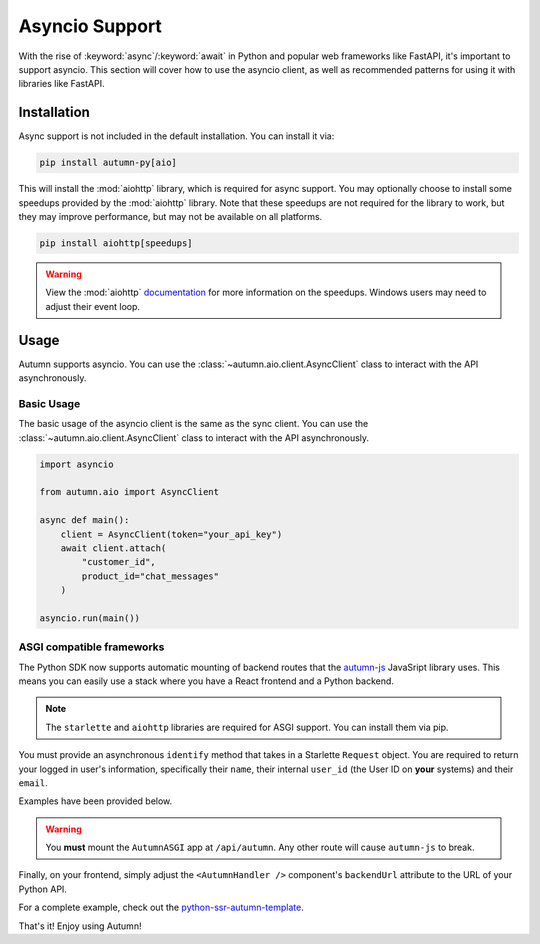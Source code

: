 Asyncio Support
===============

With the rise of :keyword:`async`/:keyword:`await` in Python and popular web frameworks like FastAPI, it's important to support asyncio.
This section will cover how to use the asyncio client, as well as recommended patterns for using it with libraries like FastAPI.

Installation
------------

Async support is not included in the default installation. You can install it via:

.. code-block:: bash

    pip install autumn-py[aio]

This will install the :mod:`aiohttp` library, which is required for async support. You may optionally choose to install some speedups provided by the :mod:`aiohttp` library.
Note that these speedups are not required for the library to work, but they may improve performance, but may not be available on all platforms.

.. code-block:: bash

    pip install aiohttp[speedups]

.. warning::
    View the :mod:`aiohttp` `documentation <https://docs.aiohttp.org/en/stable/speedups.html>`_ for more information on the speedups. Windows users may need to adjust their event loop.


Usage
-----

Autumn supports asyncio. You can use the :class:`~autumn.aio.client.AsyncClient` class to interact with the API asynchronously.

Basic Usage
^^^^^^^^^^^

The basic usage of the asyncio client is the same as the sync client. You can use the :class:`~autumn.aio.client.AsyncClient` class to interact with the API asynchronously.

.. code-block:: python

    import asyncio

    from autumn.aio import AsyncClient

    async def main():
        client = AsyncClient(token="your_api_key")
        await client.attach(
            "customer_id",
            product_id="chat_messages"
        )

    asyncio.run(main())

ASGI compatible frameworks
^^^^^^^^^^^^^^^^^^^^^^^^^^

The Python SDK now supports automatic mounting of backend routes that the `autumn-js <https://github.com/useautumn/autumn-js>`_ JavaSript library uses.
This means you can easily use a stack where you have a React frontend and a Python backend.

.. note::
    The ``starlette`` and ``aiohttp`` libraries are required for ASGI support. You can install them via pip.

You must provide an asynchronous ``identify`` method that takes in a Starlette ``Request`` object. You are required to return your logged in user's information, specifically their ``name``,
their internal ``user_id`` (the User ID on **your** systems) and their ``email``.

Examples have been provided below.

.. warning::
    You **must** mount the ``AutumnASGI`` app at ``/api/autumn``. Any other route will cause ``autumn-js`` to break.

.. tabs::

    .. tab:: Litestar

        .. code-block:: python

            from __future__ import annotations

            import os
            from typing import TYPE_CHECKING

            from litestar import Litestar
            from litestar.handlers import asgi
            from litestar.config.cors import CORSConfig

            from autumn.asgi import AutumnASGI

            if TYPE_CHECKING:
                from starlette.requests import Request
                from autumn.asgi import AutumnIdentifyData


            async def identify(request: Request) -> AutumnIdentifyData:
                # db = request.state.postgres
                # session = request.session

                return {
                    "customer_id": "user_123",
                    "customer_data": {"name": "John Doe", "email": "djohn@gmail.com"},
                }


            autumn = AutumnASGI(token=os.environ["AUTUMN_KEY"], identify=identify)


            async def close_autumn(_):
                await autumn.close()


            autumn_asgi = asgi(path="/api/autumn", is_mount=True, copy_scope=True)(autumn)

            # CORS must be configured correctly.
            # You must allow the GET, POST and OPTIONS methods at a minimum.
            # Pass your frontend url here.
            DOMAINS = ["<Your Frontend URL>"]
            app = Litestar(
                debug=True,
                route_handlers=[autumn_asgi],
                cors_config=CORSConfig(
                    allow_origins=DOMAINS,
                    allow_credentials=True,
                    allow_headers=["*"],
                    allow_methods=["*"],
                ),
                on_shutdown=[close_autumn],
            )


    .. tab:: Starlette/FastAPI

        .. code-block:: python

            from __future__ import annotations

            import os
            import contextlib
            from typing import TYPE_CHECKING

            from starlette.applications import Starlette
            from starlette.middleware.cors import CORSMiddleware
            from starlette.middleware import Middleware
            from autumn.asgi import AutumnASGI

            if TYPE_CHECKING:
                from starlette.requests import Request
                from autumn.asgi import AutumnIdentifyData


            async def identify(request: Request) -> AutumnIdentifyData:
                # db = request.state.postgres
                # session = request.session

                # This is where you are responsible for identifying the logged-in user.
                # You must return a dictionary in the format shown below.

                return {
                    "customer_id": "user_123",
                    "customer_data": {"name": "John Doe", "email": "djohn@gmail.com"},
                }


            autumn = AutumnASGI(token=os.environ["AUTUMN_KEY"], identify=identify)

            @contextlib.asynccontextmanager
            async def lifespan(_):
                yield
                await autumn.close()

            # CORS must be configured correctly.
            # You must allow the GET, POST and OPTIONS methods at a minimum.
            # Pass your frontend url here.
            DOMAINS = ["<Your Frontend URL>"]
            middleware = [
                Middleware(
                    CORSMiddleware,
                    allow_methods=["*"],
                    allow_headers=["*"],
                    allow_credentials=True,
                    allow_origins=DOMAINS,
                )
            ]

            app = Starlette(debug=True, middleware=middleware, lifespan=lifespan)
            app.mount("/api/autumn", autumn)

Finally, on your frontend, simply adjust the ``<AutumnHandler />`` component's ``backendUrl`` attribute to the URL of your Python API.

For a complete example, check out the `python-ssr-autumn-template <https://github.com/justanotherbyte/python-ssr-autumn-template>`_.

That's it! Enjoy using Autumn!
